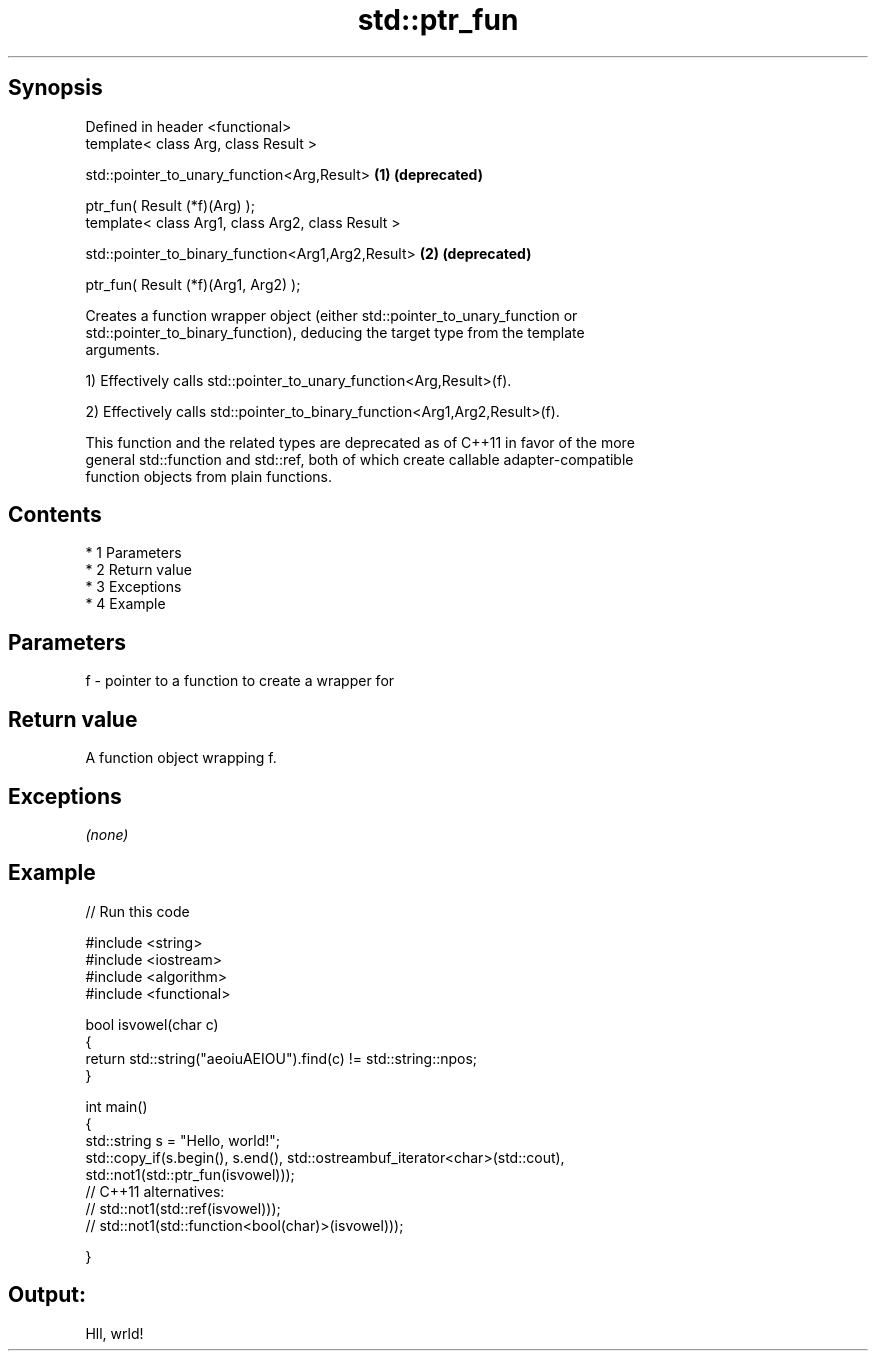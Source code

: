 .TH std::ptr_fun 3 "Apr 19 2014" "1.0.0" "C++ Standard Libary"
.SH Synopsis
   Defined in header <functional>
   template< class Arg, class Result >

   std::pointer_to_unary_function<Arg,Result>        \fB(1)\fP \fB(deprecated)\fP

   ptr_fun( Result (*f)(Arg) );
   template< class Arg1, class Arg2, class Result >

   std::pointer_to_binary_function<Arg1,Arg2,Result> \fB(2)\fP \fB(deprecated)\fP

   ptr_fun( Result (*f)(Arg1, Arg2) );

   Creates a function wrapper object (either std::pointer_to_unary_function or
   std::pointer_to_binary_function), deducing the target type from the template
   arguments.

   1) Effectively calls std::pointer_to_unary_function<Arg,Result>(f).

   2) Effectively calls std::pointer_to_binary_function<Arg1,Arg2,Result>(f).

   This function and the related types are deprecated as of C++11 in favor of the more
   general std::function and std::ref, both of which create callable adapter-compatible
   function objects from plain functions.

.SH Contents

     * 1 Parameters
     * 2 Return value
     * 3 Exceptions
     * 4 Example

.SH Parameters

   f - pointer to a function to create a wrapper for

.SH Return value

   A function object wrapping f.

.SH Exceptions

   \fI(none)\fP

.SH Example

   
// Run this code

 #include <string>
 #include <iostream>
 #include <algorithm>
 #include <functional>

 bool isvowel(char c)
 {
     return std::string("aeoiuAEIOU").find(c) != std::string::npos;
 }

 int main()
 {
     std::string s = "Hello, world!";
     std::copy_if(s.begin(), s.end(), std::ostreambuf_iterator<char>(std::cout),
                  std::not1(std::ptr_fun(isvowel)));
 // C++11 alternatives:
 //               std::not1(std::ref(isvowel)));
 //               std::not1(std::function<bool(char)>(isvowel)));

 }

.SH Output:

 Hll, wrld!
